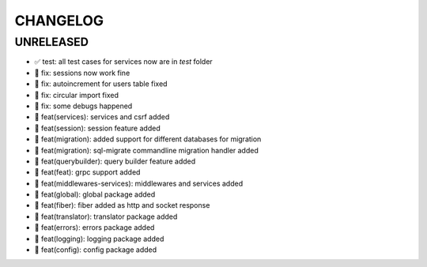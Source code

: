 CHANGELOG
=========

UNRELEASED
----------

* ✅ test: all test cases for services now are in `test` folder
* 🐛 fix: sessions now work fine
* 🐛 fix: autoincrement for users table fixed
* 🐛 fix: circular import fixed
* 🐛 fix: some debugs happened
* 🎉 feat(services): services and csrf added
* 🎉 feat(session): session feature added
* 🎉 feat(migration): added support for different databases for migration
* 🎉 feat(migration): sql-migrate commandline migration handler added
* 🎉 feat(querybuilder): query builder feature added
* 🎉 feat(feat): grpc support added
* 🎉 feat(middlewares-services): middlewares and services added
* 🎉 feat(global): global package added
* 🎉 feat(fiber): fiber added as http and socket response
* 🎉 feat(translator): translator package added
* 🎉 feat(errors): errors package added
* 🎉 feat(logging): logging package added
* 🎉 feat(config): config package added


.. 6.0.0 (2021-10-20)
.. ------------------